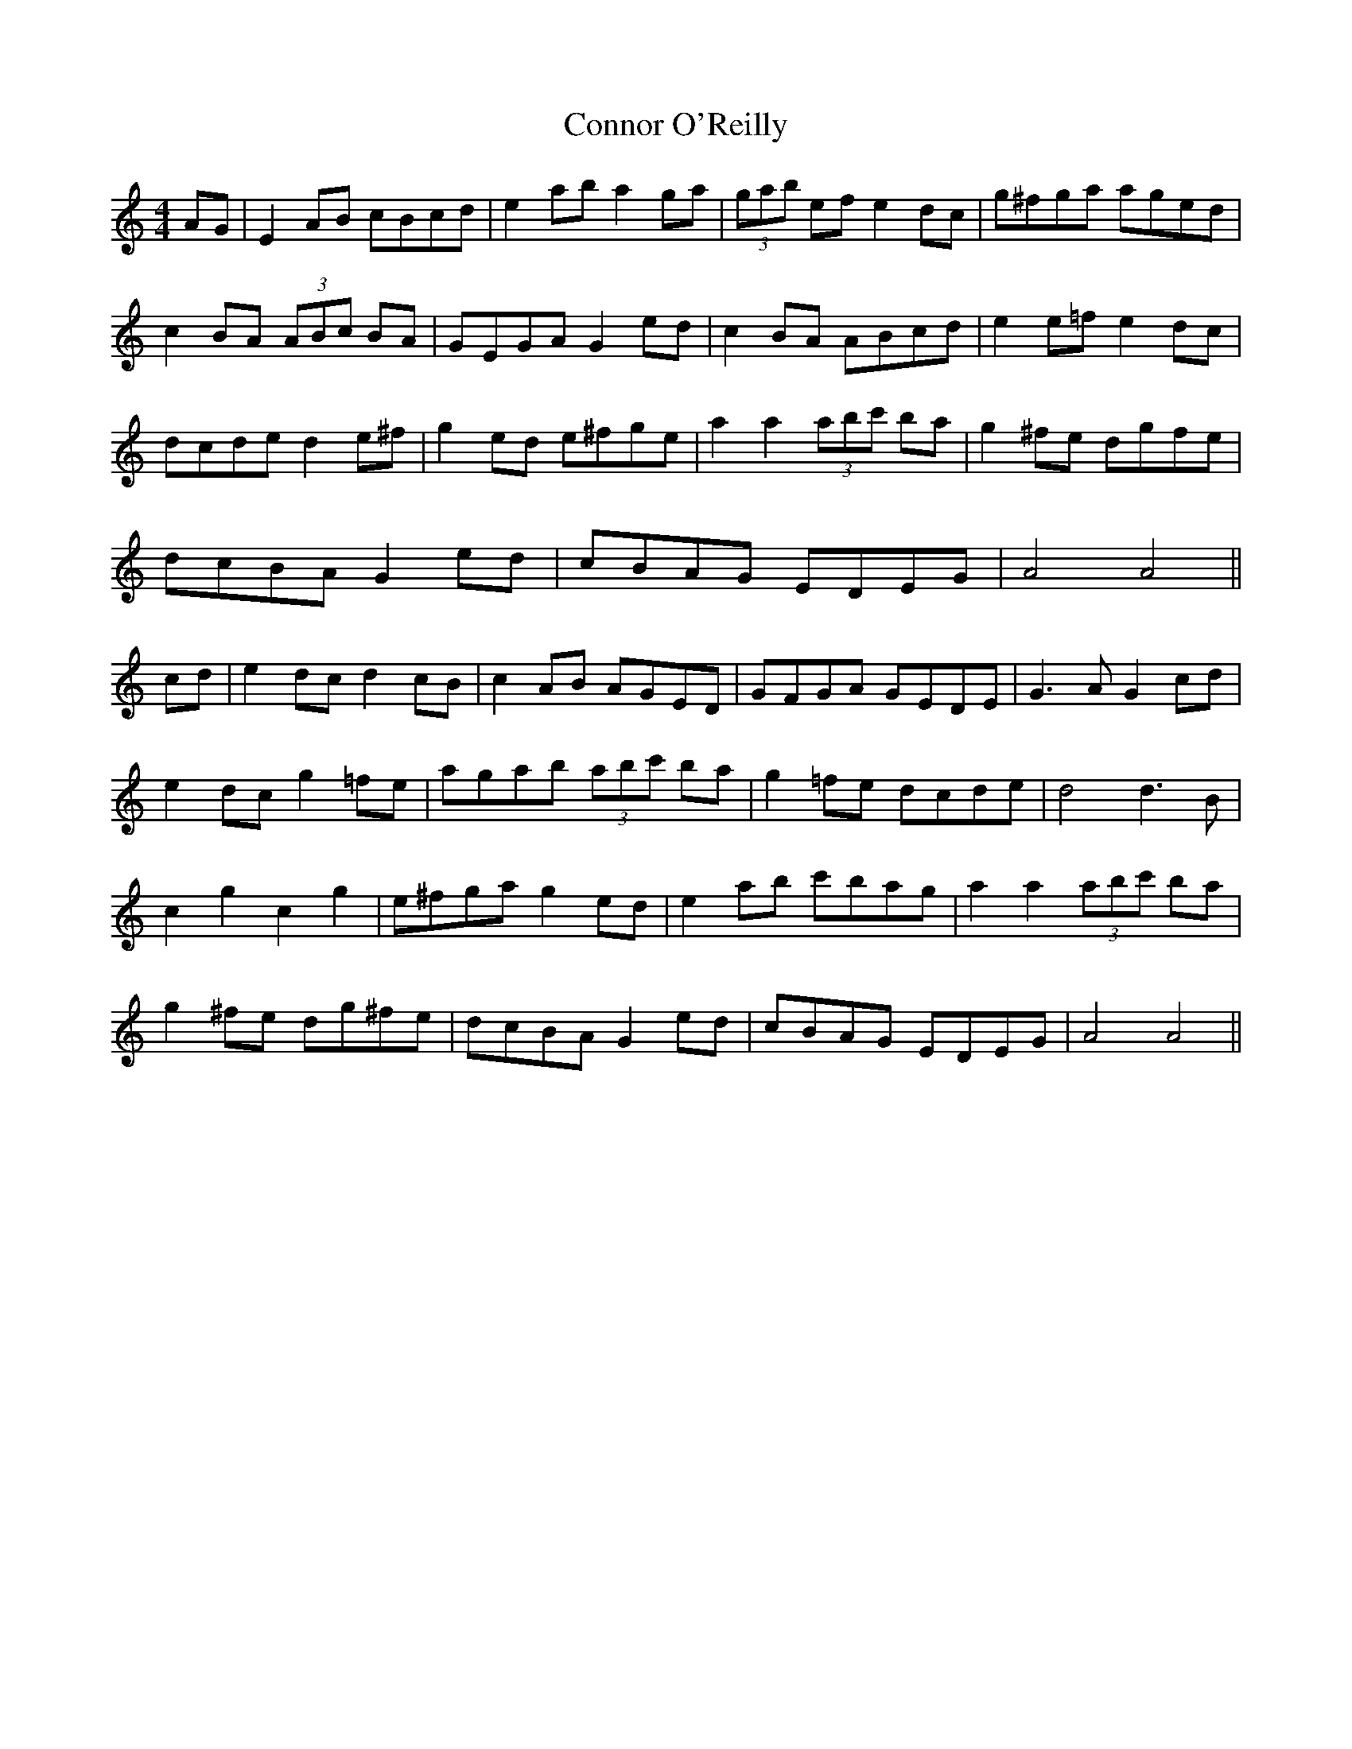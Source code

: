 X: 8072
T: Connor O'Reilly
R: barndance
M: 4/4
K: Aminor
AG|E2 AB cBcd|e2 ab a2 ga|(3gab ef e2 dc|g^fga aged|
c2 BA (3ABc BA|GEGA G2 ed|c2 BA ABcd|e2 e=f e2 dc|
dcde d2 e^f|g2 ed e^fge|a2 a2 (3abc' ba|g2 ^fe dgfe|
dcBA G2 ed|cBAG EDEG|A4 A4||
cd|e2 dc d2 cB|c2 AB AGED|GFGA GEDE|G3A G2 cd|
e2 dc g2 =fe|agab (3abc' ba|g2 =fe dcde|d4 d3B|
c2 g2 c2 g2|e^fga g2 ed|e2 ab c'bag|a2 a2 (3abc' ba|
g2 ^fe dg^fe|dcBA G2 ed|cBAG EDEG|A4 A4||

